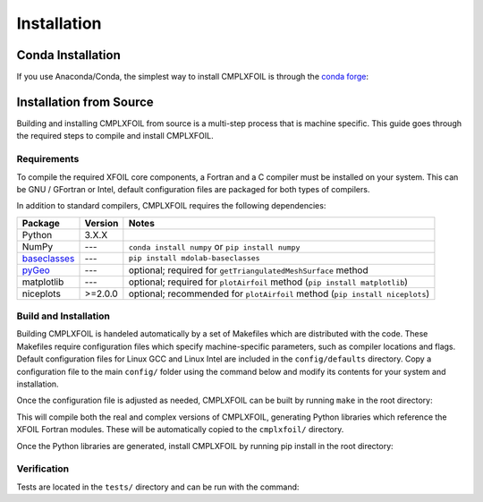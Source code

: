************
Installation
************

Conda Installation
==================
If you use Anaconda/Conda, the simplest way to install CMPLXFOIL is through the `conda forge <https://anaconda.org/conda-forge/cmplxfoil>`_:

.. prompt:: bash

    conda install -c conda-forge cmplxfoil

Installation from Source
========================
Building and installing CMPLXFOIL from source is a multi-step process that is machine specific.
This guide goes through the required steps to compile and install CMPLXFOIL.


Requirements
------------
To compile the required XFOIL core components, a Fortran and a C compiler must be installed on your system.
This can be GNU / GFortran or Intel, default configuration files are packaged for both types of compilers.

In addition to standard compilers, CMPLXFOIL requires the following dependencies:

=================== ======= =======
Package             Version Notes
=================== ======= =======
Python              3.X.X
NumPy               ---     ``conda install numpy`` or ``pip install numpy``
`baseclasses`_      ---     ``pip install mdolab-baseclasses``
`pyGeo`_            ---     optional; required for ``getTriangulatedMeshSurface`` method
matplotlib          ---     optional; required for ``plotAirfoil`` method (``pip install matplotlib``)
niceplots           >=2.0.0 optional; recommended for ``plotAirfoil`` method (``pip install niceplots``)
=================== ======= =======

.. _baseclasses: https://github.com/mdolab/baseclasses
.. _pyGeo: https://github.com/mdolab/pygeo

Build and Installation
----------------------
Building CMPLXFOIL is handeled automatically by a set of Makefiles which are distributed with the code.
These Makefiles require configuration files which specify machine-specific parameters, such as compiler locations and flags.
Default configuration files for Linux GCC and Linux Intel are included in the ``config/defaults`` directory.
Copy a configuration file to the main ``config/`` folder using the command below and modify its contents for your system and installation.

.. prompt:: bash

    cp config/defaults/config.<version>.mk config/config.mk

Once the configuration file is adjusted as needed, CMPLXFOIL can be built by running ``make`` in the root directory:

.. prompt:: bash

    make

This will compile both the real and complex versions of CMPLXFOIL, generating Python libraries which reference the XFOIL Fortran modules.
These will be automatically copied to the ``cmplxfoil/`` directory.

Once the Python libraries are generated, install CMPLXFOIL by running pip install in the root directory:

.. prompt:: bash

    pip install .

Verification
------------
Tests are located in the ``tests/`` directory and can be run with the command:

.. prompt:: bash

    testflo -v .
